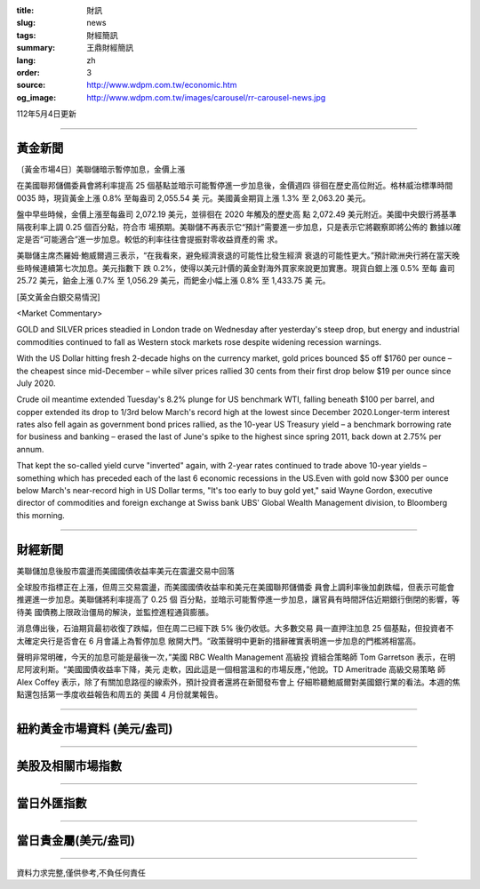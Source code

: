 :title: 財訊
:slug: news
:tags: 財經簡訊
:summary: 王鼎財經簡訊
:lang: zh
:order: 3
:source: http://www.wdpm.com.tw/economic.htm
:og_image: http://www.wdpm.com.tw/images/carousel/rr-carousel-news.jpg

112年5月4日更新

----

黃金新聞
++++++++

〔黃金市場4日〕美聯儲暗示暫停加息，金價上漲

在美國聯邦儲備委員會將利率提高 25 個基點並暗示可能暫停進一步加息後，金價週四
徘徊在歷史高位附近。格林威治標準時間 0035 時，現貨黃金上漲 0.8% 至每盎司 2,055.54 美
元。美國黃金期貨上漲 1.3% 至 2,063.20 美元。

盤中早些時候，金價上漲至每盎司 2,072.19 美元，並徘徊在 2020 年觸及的歷史高
點 2,072.49 美元附近。美國中央銀行將基準隔夜利率上調 0.25 個百分點，符合市
場預期。美聯儲不再表示它“預計”需要進一步加息，只是表示它將觀察即將公佈的
數據以確定是否“可能適合”進一步加息。較低的利率往往會提振對零收益資產的需
求。

美聯儲主席杰羅姆·鮑威爾週三表示，“在我看來，避免經濟衰退的可能性比發生經濟
衰退的可能性更大。”預計歐洲央行將在當天晚些時候連續第七次加息。美元指數下
跌 0.2%，使得以美元計價的黃金對海外買家來說更加實惠。現貨白銀上漲 0.5% 至每
盎司 25.72 美元，鉑金上漲 0.7% 至 1,056.29 美元，而鈀金小幅上漲 0.8% 至 1,433.75 美
元。




[英文黃金白銀交易情況]

<Market Commentary>

GOLD and SILVER prices steadied in London trade on Wednesday after yesterday's 
steep drop, but energy and industrial commodities continued to fall as Western 
stock markets rose despite widening recession warnings.

With the US Dollar hitting fresh 2-decade highs on the currency market, gold 
prices bounced $5 off $1760 per ounce – the cheapest since mid-December – while 
silver prices rallied 30 cents from their first drop below $19 per ounce 
since July 2020.

Crude oil meantime extended Tuesday's 8.2% plunge for US benchmark WTI, falling 
beneath $100 per barrel, and copper extended its drop to 1/3rd below March's 
record high at the lowest since December 2020.Longer-term interest rates 
also fell again as government bond prices rallied, as the 10-year US Treasury 
yield – a benchmark borrowing rate for business and banking – erased the 
last of June's spike to the highest since spring 2011, back down at 2.75% 
per annum.

That kept the so-called yield curve "inverted" again, with 2-year rates continued 
to trade above 10-year yields – something which has preceded each of the 
last 6 economic recessions in the US.Even with gold now $300 per ounce below 
March's near-record high in US Dollar terms, "It's too early to buy gold 
yet," said Wayne Gordon, executive director of commodities and foreign exchange 
at Swiss bank UBS' Global Wealth Management division, to Bloomberg this morning.


----

財經新聞
++++++++
美聯儲加息後股市震盪而美國國債收益率美元在震盪交易中回落

全球股市指標正在上漲，但周三交易震盪，而美國國債收益率和美元在美國聯邦儲備委
員會上調利率後加劇跌幅，但表示可能會推遲進一步加息。美聯儲將利率提高了 0.25 個
百分點，並暗示可能暫停進一步加息，讓官員有時間評估近期銀行倒閉的影響，等待美
國債務上限政治僵局的解決，並監控進程通貨膨脹。

消息傳出後，石油期貨最初收復了跌幅，但在周二已經下跌 5% 後仍收低。大多數交易
員一直押注加息 25 個基點，但投資者不太確定央行是否會在 6 月會議上為暫停加息
敞開大門。“政策聲明中更新的措辭確實表明進一步加息的門檻將相當高。

聲明非常明確，今天的加息可能是最後一次，”美國 RBC Wealth Management 高級投
資組合策略師 Tom Garretson 表示，在明尼阿波利斯。“美國國債收益率下降，美元
走軟，因此這是一個相當溫和的市場反應，”他說。TD Ameritrade 高級交易策略
師 Alex Coffey 表示，除了有關加息路徑的線索外，預計投資者還將在新聞發布會上
仔細聆聽鮑威爾對美國銀行業的看法。本週的焦點還包括第一季度收益報告和周五的
美國 4 月份就業報告。
        

----

紐約黃金市場資料 (美元/盎司)
++++++++++++++++++++++++++++

.. raw:: html

  <A HREF="http://www.kitco.com/connecting.html">
  <IMG SRC="http://www.kitconet.com/images/quotes_4b2.gif" BORDER="0" ALT="[Most Recent Quotes from www.kitco.com]">
  </A>

----

美股及相關市場指數
++++++++++++++++++

.. raw:: html

  <!-- TradingView Widget BEGIN -->
  <div class="tradingview-widget-container">
    <div class="tradingview-widget-container__widget"></div>
    <div class="tradingview-widget-copyright"><a href="https://tw.tradingview.com/markets/indices/" rel="noopener" target="_blank"><span class="blue-text">指數行情</span></a>由TradingView提供</div>
    <script type="text/javascript" src="https://s3.tradingview.com/external-embedding/embed-widget-market-quotes.js" async>
    {
    "title": "指數",
    "width": 770,
    "height": 450,
    "locale": "zh_TW",
    "symbolsGroups": [
      {
        "name": "美國和加拿大",
        "symbols": [
          {
            "name": "FOREXCOM:SPXUSD",
            "displayName": "標準普爾500"
          },
          {
            "name": "FOREXCOM:NSXUSD",
            "displayName": "納斯達克100指數"
          },
          {
            "name": "CME_MINI:ES1!",
            "displayName": "E-迷你 標普指數期貨"
          },
          {
            "name": "INDEX:DXY",
            "displayName": "美元指數"
          },
          {
            "name": "FOREXCOM:DJI",
            "displayName": "道瓊斯 30"
          }
        ]
      },
      {
        "name": "歐洲",
        "symbols": [
          {
            "name": "INDEX:SX5E",
            "displayName": "歐元藍籌50"
          },
          {
            "name": "FOREXCOM:UKXGBP",
            "displayName": "富時100"
          },
          {
            "name": "INDEX:DEU30",
            "displayName": "德國DAX指數"
          },
          {
            "name": "INDEX:CAC40",
            "displayName": "法國 CAC 40 指數"
          },
          {
            "name": "INDEX:SMI"
          }
        ]
      },
      {
        "name": "亞太",
        "symbols": [
          {
            "name": "INDEX:NKY",
            "displayName": "日經225"
          },
          {
            "name": "INDEX:HSI",
            "displayName": "恆生"
          },
          {
            "name": "BSE:SENSEX",
            "displayName": "印度孟買指數"
          },
          {
            "name": "BSE:BSE500"
          },
          {
            "name": "INDEX:KSIC",
            "displayName": "韓國Kospi綜合指數"
          }
        ]
      }
    ],
    "colorTheme": "light"
  }
    </script>
  </div>
  <!-- TradingView Widget END -->

----

當日外匯指數
++++++++++++

.. raw:: html

  <!-- TradingView Widget BEGIN -->
  <div class="tradingview-widget-container">
    <div class="tradingview-widget-container__widget"></div>
    <div class="tradingview-widget-copyright"><a href="https://tw.tradingview.com/markets/currencies/forex-cross-rates/" rel="noopener" target="_blank"><span class="blue-text">外匯匯率</span></a>由TradingView提供</div>
    <script type="text/javascript" src="https://s3.tradingview.com/external-embedding/embed-widget-forex-cross-rates.js" async>
    {
    "width": "100%",
    "height": "100%",
    "currencies": [
      "EUR",
      "USD",
      "JPY",
      "GBP",
      "CNY",
      "TWD"
    ],
    "isTransparent": false,
    "colorTheme": "light",
    "locale": "zh_TW"
  }
    </script>
  </div>
  <!-- TradingView Widget END -->

----

當日貴金屬(美元/盎司)
+++++++++++++++++++++

.. raw:: html 

  <A HREF="http://www.kitco.com/connecting.html">
  <IMG SRC="http://www.kitconet.com/images/quotes_7a.gif" BORDER="0" ALT="[Most Recent Quotes from www.kitco.com]">
  </A>

----

資料力求完整,僅供參考,不負任何責任
